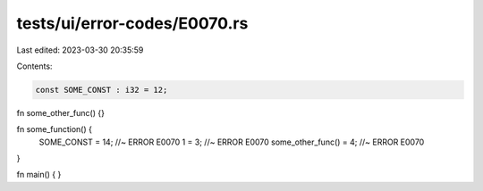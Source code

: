 tests/ui/error-codes/E0070.rs
=============================

Last edited: 2023-03-30 20:35:59

Contents:

.. code-block:: rs

    const SOME_CONST : i32 = 12;

fn some_other_func() {}

fn some_function() {
    SOME_CONST = 14; //~ ERROR E0070
    1 = 3; //~ ERROR E0070
    some_other_func() = 4; //~ ERROR E0070
}

fn main() {
}


